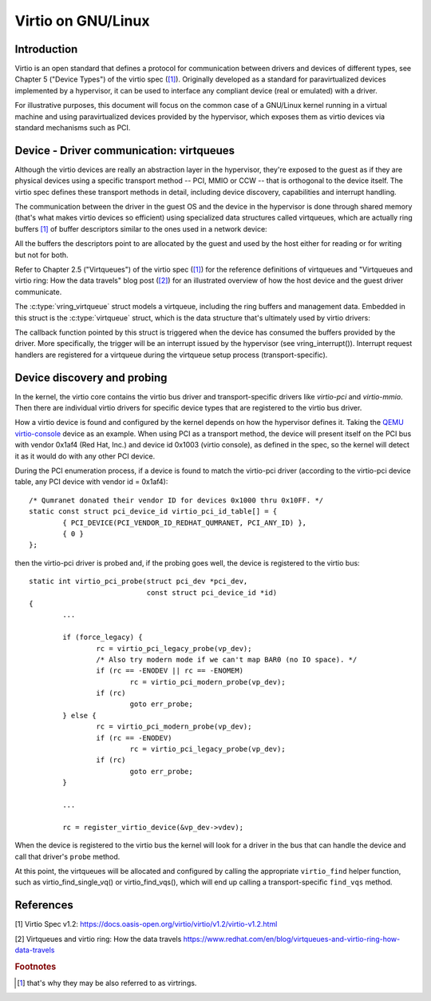 .. SPDX-License-Identifier: GPL-2.0

.. _virtio:

===============
Virtio on GNU/Linux
===============

Introduction
============

Virtio is an open standard that defines a protocol for communication
between drivers and devices of different types, see Chapter 5 ("Device
Types") of the virtio spec (`[1]`_). Originally developed as a standard
for paravirtualized devices implemented by a hypervisor, it can be used
to interface any compliant device (real or emulated) with a driver.

For illustrative purposes, this document will focus on the common case
of a GNU/Linux kernel running in a virtual machine and using paravirtualized
devices provided by the hypervisor, which exposes them as virtio devices
via standard mechanisms such as PCI.


Device - Driver communication: virtqueues
=========================================

Although the virtio devices are really an abstraction layer in the
hypervisor, they're exposed to the guest as if they are physical devices
using a specific transport method -- PCI, MMIO or CCW -- that is
orthogonal to the device itself. The virtio spec defines these transport
methods in detail, including device discovery, capabilities and
interrupt handling.

The communication between the driver in the guest OS and the device in
the hypervisor is done through shared memory (that's what makes virtio
devices so efficient) using specialized data structures called
virtqueues, which are actually ring buffers [#f1]_ of buffer descriptors
similar to the ones used in a network device:

.. kernel-doc:: include/uapi/linux/virtio_ring.h
    :identifiers: struct vring_desc

All the buffers the descriptors point to are allocated by the guest and
used by the host either for reading or for writing but not for both.

Refer to Chapter 2.5 ("Virtqueues") of the virtio spec (`[1]`_) for the
reference definitions of virtqueues and "Virtqueues and virtio ring: How
the data travels" blog post (`[2]`_) for an illustrated overview of how
the host device and the guest driver communicate.

The :c:type:`vring_virtqueue` struct models a virtqueue, including the
ring buffers and management data. Embedded in this struct is the
:c:type:`virtqueue` struct, which is the data structure that's
ultimately used by virtio drivers:

.. kernel-doc:: include/linux/virtio.h
    :identifiers: struct virtqueue

The callback function pointed by this struct is triggered when the
device has consumed the buffers provided by the driver. More
specifically, the trigger will be an interrupt issued by the hypervisor
(see vring_interrupt()). Interrupt request handlers are registered for
a virtqueue during the virtqueue setup process (transport-specific).

.. kernel-doc:: drivers/virtio/virtio_ring.c
    :identifiers: vring_interrupt


Device discovery and probing
============================

In the kernel, the virtio core contains the virtio bus driver and
transport-specific drivers like `virtio-pci` and `virtio-mmio`. Then
there are individual virtio drivers for specific device types that are
registered to the virtio bus driver.

How a virtio device is found and configured by the kernel depends on how
the hypervisor defines it. Taking the `QEMU virtio-console
<https://gitlab.com/qemu-project/qemu/-/blob/master/hw/char/virtio-console.c>`__
device as an example. When using PCI as a transport method, the device
will present itself on the PCI bus with vendor 0x1af4 (Red Hat, Inc.)
and device id 0x1003 (virtio console), as defined in the spec, so the
kernel will detect it as it would do with any other PCI device.

During the PCI enumeration process, if a device is found to match the
virtio-pci driver (according to the virtio-pci device table, any PCI
device with vendor id = 0x1af4)::

	/* Qumranet donated their vendor ID for devices 0x1000 thru 0x10FF. */
	static const struct pci_device_id virtio_pci_id_table[] = {
		{ PCI_DEVICE(PCI_VENDOR_ID_REDHAT_QUMRANET, PCI_ANY_ID) },
		{ 0 }
	};

then the virtio-pci driver is probed and, if the probing goes well, the
device is registered to the virtio bus::

	static int virtio_pci_probe(struct pci_dev *pci_dev,
				    const struct pci_device_id *id)
	{
		...

		if (force_legacy) {
			rc = virtio_pci_legacy_probe(vp_dev);
			/* Also try modern mode if we can't map BAR0 (no IO space). */
			if (rc == -ENODEV || rc == -ENOMEM)
				rc = virtio_pci_modern_probe(vp_dev);
			if (rc)
				goto err_probe;
		} else {
			rc = virtio_pci_modern_probe(vp_dev);
			if (rc == -ENODEV)
				rc = virtio_pci_legacy_probe(vp_dev);
			if (rc)
				goto err_probe;
		}

		...

		rc = register_virtio_device(&vp_dev->vdev);

When the device is registered to the virtio bus the kernel will look
for a driver in the bus that can handle the device and call that
driver's ``probe`` method.

At this point, the virtqueues will be allocated and configured by
calling the appropriate ``virtio_find`` helper function, such as
virtio_find_single_vq() or virtio_find_vqs(), which will end up calling
a transport-specific ``find_vqs`` method.


References
==========

_`[1]` Virtio Spec v1.2:
https://docs.oasis-open.org/virtio/virtio/v1.2/virtio-v1.2.html

.. Check for later versions of the spec as well.

_`[2]` Virtqueues and virtio ring: How the data travels
https://www.redhat.com/en/blog/virtqueues-and-virtio-ring-how-data-travels

.. rubric:: Footnotes

.. [#f1] that's why they may be also referred to as virtrings.
